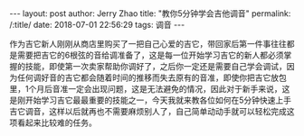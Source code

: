 #+OPTIONS: toc:nil num:nil
#+BEGIN_EXPORT html
---
layout:     post
author:     Jerry Zhao
title:      "教你5分钟学会吉他调音"
permalink: /:title/
date:       2018-07-01 22:56:29
tags: 调音

---
#+END_EXPORT

作为吉它新人刚刚从商店里购买了一把自己心爱的吉它，带回家后第一件事往往都是需要把吉它的6根弦的音给调准备了，这是每一位开始学习吉它的新人都必须掌握的技能，即使第一次卖家帮助你调好了，之后你一定还是需要自己学会调试，因为任何调好音的吉它都会随着时间的推移而失去原有的音准，即使你把吉它放包里，1个月后音准一定会出现问题，这是无法避免的情况，因此对于新手来说，这是刚开始学习吉它最最重要的技能之一，今天我就来教各位如何在5分钟快速上手吉它调音，这样以后就再也不需要麻烦别人了，自己简单动动手就可以轻松完成这项看起来比较难的任务。


